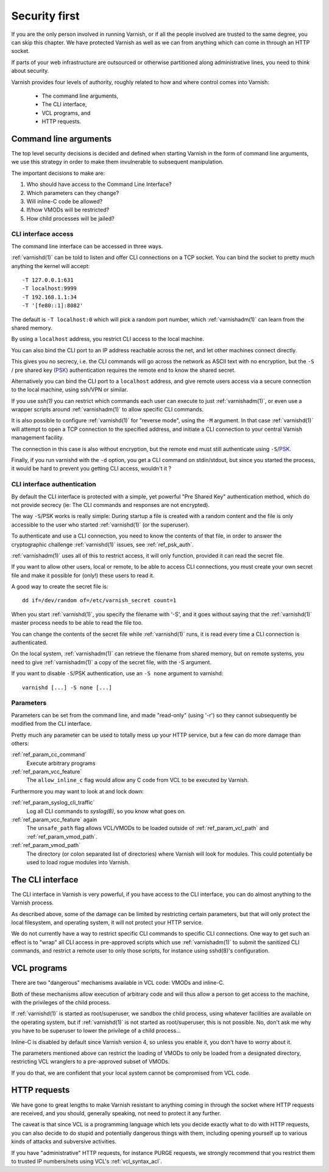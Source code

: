 ..
	Copyright (c) 2013-2021 Varnish Software AS
	SPDX-License-Identifier: BSD-2-Clause
	See LICENSE file for full text of license

.. _run_security:

Security first
==============

If you are the only person involved in running Varnish, or if all
the people involved are trusted to the same degree, you can skip
this chapter. We have protected Varnish as well as we can from
anything which can come in through an HTTP socket.

If parts of your web infrastructure are outsourced or otherwise
partitioned along administrative lines, you need to think about
security.

Varnish provides four levels of authority, roughly related to
how and where control comes into Varnish:

  * The command line arguments,

  * The CLI interface,

  * VCL programs, and

  * HTTP requests.

Command line arguments
----------------------

The top level security decisions is decided and defined when starting
Varnish in the form of command line arguments, we use this strategy
in order to make them invulnerable to subsequent manipulation.

The important decisions to make are:

#. Who should have access to the Command Line Interface?

#. Which parameters can they change?

#. Will inline-C code be allowed?

#. If/how VMODs will be restricted?

#. How child processes will be jailed?

CLI interface access
^^^^^^^^^^^^^^^^^^^^

The command line interface can be accessed in three ways.

:ref:`varnishd(1)` can be told to listen and offer CLI connections on
a TCP socket. You can bind the socket to pretty much anything the
kernel will accept::

	-T 127.0.0.1:631
	-T localhost:9999
	-T 192.168.1.1:34
	-T '[fe80::1]:8082'

The default is ``-T localhost:0`` which will pick a random port
number, which :ref:`varnishadm(1)` can learn from the shared memory.

By using a ``localhost`` address, you restrict CLI access to the local
machine.

You can also bind the CLI port to an IP address reachable across
the net, and let other machines connect directly.

This gives you no secrecy, i.e. the CLI commands will go across the
network as ASCII text with no encryption, but the ``-S`` / pre shared
key (`PSK`_) authentication requires the remote end to know the shared
secret.

Alternatively you can bind the CLI port to a ``localhost`` address,
and give remote users access via a secure connection to the local
machine, using ssh/VPN or similar.

If you use `ssh(1)` you can restrict which commands each user can
execute to just :ref:`varnishadm(1)`, or even use a wrapper scripts
around :ref:`varnishadm(1)` to allow specific CLI commands.

It is also possible to configure :ref:`varnishd(1)` for "reverse
mode", using the ``-M`` argument.  In that case :ref:`varnishd(1)`
will attempt to open a TCP connection to the specified address, and
initiate a CLI connection to your central Varnish management facility.

.. XXX:Maybe a sample command here with a brief explanation? benc

The connection in this case is also without encryption, but
the remote end must still authenticate using ``-S``\ /`PSK`_.

Finally, if you run varnishd with the ``-d`` option, you get a CLI
command on stdin/stdout, but since you started the process, it would
be hard to prevent you getting CLI access, wouldn't it ?

.. _PSK:

CLI interface authentication
^^^^^^^^^^^^^^^^^^^^^^^^^^^^

By default the CLI interface is protected with a simple, yet powerful
"Pre Shared Key" authentication method, which do not provide secrecy
(ie: The CLI commands and responses are not encrypted).

The way ``-S``\ /PSK works is really simple: During startup a file is
created with a random content and the file is only accessible to the
user who started :ref:`varnishd(1)` (or the superuser).

To authenticate and use a CLI connection, you need to know the
contents of that file, in order to answer the cryptographic challenge
:ref:`varnishd(1)` issues, see :ref:`ref_psk_auth`.

:ref:`varnishadm(1)` uses all of this to restrict access, it will only
function, provided it can read the secret file.

If you want to allow other users, local or remote, to be able to
access CLI connections, you must create your own secret file and make
it possible for (only!) these users to read it.

A good way to create the secret file is::

	dd if=/dev/random of=/etc/varnish_secret count=1

When you start :ref:`varnishd(1)`, you specify the filename with '-S',
and it goes without saying that the :ref:`varnishd(1)` master process
needs to be able to read the file too.

You can change the contents of the secret file while
:ref:`varnishd(1)` runs, it is read every time a CLI connection is
authenticated.

On the local system, :ref:`varnishadm(1)` can retrieve the filename
from shared memory, but on remote systems, you need to give
:ref:`varnishadm(1)` a copy of the secret file, with the -S argument.

If you want to disable ``-S``\ /PSK authentication, use an ``-S none``
argument to varnishd::

	varnishd [...] -S none [...]

Parameters
^^^^^^^^^^

Parameters can be set from the command line, and made "read-only"
(using '-r') so they cannot subsequently be modified from the CLI
interface.

Pretty much any parameter can be used to totally mess up your
HTTP service, but a few can do more damage than others:

:ref:`ref_param_cc_command`
	Execute arbitrary programs

:ref:`ref_param_vcc_feature`
	The ``allow_inline_c`` flag would allow any C code from VCL to be
	executed by Varnish.

Furthermore you may want to look at and lock down:

:ref:`ref_param_syslog_cli_traffic`
	Log all CLI commands to `syslog(8)`, so you know what goes on.

:ref:`ref_param_vcc_feature` again
	The ``unsafe_path`` flag allows VCL/VMODs to be loaded outside of
	:ref:`ref_param_vcl_path` and :ref:`ref_param_vmod_path`.

:ref:`ref_param_vmod_path`
	The directory (or colon separated list of directories) where
	Varnish will look for modules. This could potentially be
	used to load rogue modules into Varnish.

The CLI interface
-----------------

The CLI interface in Varnish is very powerful, if you have
access to the CLI interface, you can do almost anything to
the Varnish process.

As described above, some of the damage can be limited by restricting
certain parameters, but that will only protect the local filesystem,
and operating system, it will not protect your HTTP service.

We do not currently have a way to restrict specific CLI commands to
specific CLI connections. One way to get such an effect is to "wrap"
all CLI access in pre-approved scripts which use :ref:`varnishadm(1)`
to submit the sanitized CLI commands, and restrict a remote user to
only those scripts, for instance using sshd(8)'s configuration.

VCL programs
------------

There are two "dangerous" mechanisms available in VCL code:  VMODs
and inline-C.

Both of these mechanisms allow execution of arbitrary code and will
thus allow a person to get access to the machine, with the
privileges of the child process.

If :ref:`varnishd(1)` is started as root/superuser, we sandbox the
child process, using whatever facilities are available on the
operating system, but if :ref:`varnishd(1)` is not started as
root/superuser, this is not possible. No, don't ask me why you have to
be superuser to lower the privilege of a child process...

.. XXX the above is not correct for the solaris jail

Inline-C is disabled by default since Varnish version 4, so unless
you enable it, you don't have to worry about it.

The parameters mentioned above can restrict the loading of VMODs to only
be loaded from a designated directory, restricting VCL wranglers to a
pre-approved subset of VMODs.

If you do that, we are confident that your local system cannot be compromised
from VCL code.

HTTP requests
-------------

We have gone to great lengths to make Varnish resistant to anything
coming in through the socket where HTTP requests are received, and
you should, generally speaking, not need to protect it any further.

The caveat is that since VCL is a programming language which lets you
decide exactly what to do with HTTP requests, you can also decide
to do stupid and potentially dangerous things with them, including opening yourself up
to various kinds of attacks and subversive activities.

If you have "administrative" HTTP requests, for instance PURGE
requests, we strongly recommend that you restrict them to trusted
IP numbers/nets using VCL's :ref:`vcl_syntax_acl`.
